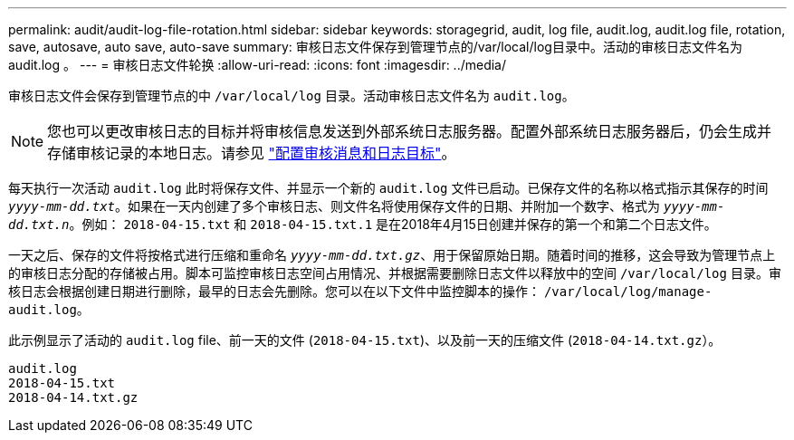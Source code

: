 ---
permalink: audit/audit-log-file-rotation.html 
sidebar: sidebar 
keywords: storagegrid, audit, log file, audit.log, audit.log file, rotation, save, autosave, auto save, auto-save 
summary: 审核日志文件保存到管理节点的/var/local/log目录中。活动的审核日志文件名为 audit.log 。 
---
= 审核日志文件轮换
:allow-uri-read: 
:icons: font
:imagesdir: ../media/


[role="lead"]
审核日志文件会保存到管理节点的中 `/var/local/log` 目录。活动审核日志文件名为 `audit.log`。


NOTE: 您也可以更改审核日志的目标并将审核信息发送到外部系统日志服务器。配置外部系统日志服务器后，仍会生成并存储审核记录的本地日志。请参见 link:../monitor/configure-audit-messages.html["配置审核消息和日志目标"]。

每天执行一次活动 `audit.log` 此时将保存文件、并显示一个新的 `audit.log` 文件已启动。已保存文件的名称以格式指示其保存的时间 `_yyyy-mm-dd.txt_`。如果在一天内创建了多个审核日志、则文件名将使用保存文件的日期、并附加一个数字、格式为 `_yyyy-mm-dd.txt.n_`。例如： `2018-04-15.txt` 和 `2018-04-15.txt.1` 是在2018年4月15日创建并保存的第一个和第二个日志文件。

一天之后、保存的文件将按格式进行压缩和重命名 `_yyyy-mm-dd.txt.gz_`、用于保留原始日期。随着时间的推移，这会导致为管理节点上的审核日志分配的存储被占用。脚本可监控审核日志空间占用情况、并根据需要删除日志文件以释放中的空间 `/var/local/log` 目录。审核日志会根据创建日期进行删除，最早的日志会先删除。您可以在以下文件中监控脚本的操作： `/var/local/log/manage-audit.log`。

此示例显示了活动的 `audit.log` file、前一天的文件 (`2018-04-15.txt`)、以及前一天的压缩文件 (`2018-04-14.txt.gz`）。

[listing]
----
audit.log
2018-04-15.txt
2018-04-14.txt.gz
----